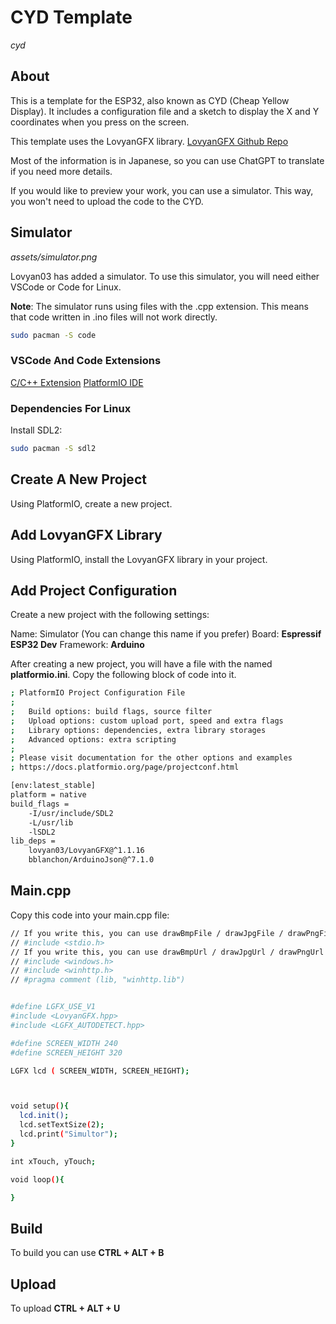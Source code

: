 * CYD Template

[[assets/cyd.png][cyd]]

** About
This is a template for the ESP32, also known as CYD (Cheap Yellow Display). It includes a configuration file and a sketch to display the X and Y coordinates when you press on the screen.

This template uses the LovyanGFX library.
[[https://github.com/lovyan03/LovyanGFX][LovyanGFX Github Repo]]

Most of the information is in Japanese, so you can use ChatGPT to translate if you need more details.

If you would like to preview your work, you can use a simulator. This way, you won't need to upload the code to the CYD.

** Simulator

[[assets/simulator.png]]

Lovyan03 has added a simulator. To use this simulator, you will need either VSCode or Code for Linux.

*Note*: The simulator runs using files with the .cpp extension. This means that code written in .ino files will not work directly.

#+begin_src bash
sudo pacman -S code
#+end_src

*** VSCode And Code Extensions

[[https://marketplace.visualstudio.com/items?itemName=ms-vscode.cpptools][C/C++ Extension]]
[[https://marketplace.visualstudio.com/items?itemName=platformio.platformio-ide][PlatformIO IDE]]

*** Dependencies For Linux

Install SDL2:

#+begin_src bash
sudo pacman -S sdl2
#+end_src

** Create A New Project

Using PlatformIO, create a new project.

** Add LovyanGFX Library

Using PlatformIO, install the LovyanGFX library in your project.

** Add Project Configuration

Create a new project with the following settings:

Name: Simulator (You can change this name if you prefer)
Board: *Espressif ESP32 Dev*
Framework: *Arduino*

After creating a new project, you will have a file with the named *platformio.ini*. Copy the following block of code into
it.

#+begin_src bash
; PlatformIO Project Configuration File
;
;   Build options: build flags, source filter
;   Upload options: custom upload port, speed and extra flags
;   Library options: dependencies, extra library storages
;   Advanced options: extra scripting
;
; Please visit documentation for the other options and examples
; https://docs.platformio.org/page/projectconf.html

[env:latest_stable]
platform = native
build_flags = 
	-I/usr/include/SDL2
	-L/usr/lib
	-lSDL2
lib_deps = 
	lovyan03/LovyanGFX@^1.1.16
	bblanchon/ArduinoJson@^7.1.0
#+end_src

** Main.cpp

Copy this code into your main.cpp file:

#+begin_src bash
// If you write this, you can use drawBmpFile / drawJpgFile / drawPngFile
// #include <stdio.h>
// If you write this, you can use drawBmpUrl / drawJpgUrl / drawPngUrl ( for Windows )
// #include <windows.h>
// #include <winhttp.h>
// #pragma comment (lib, "winhttp.lib")


#define LGFX_USE_V1
#include <LovyanGFX.hpp>
#include <LGFX_AUTODETECT.hpp>

#define SCREEN_WIDTH 240
#define SCREEN_HEIGHT 320

LGFX lcd ( SCREEN_WIDTH, SCREEN_HEIGHT);



void setup(){
  lcd.init();
  lcd.setTextSize(2);
  lcd.print("Simultor");
}

int xTouch, yTouch;

void loop(){

}
#+end_src

** Build
To build you can use *CTRL + ALT + B*

** Upload

To upload *CTRL + ALT + U*
